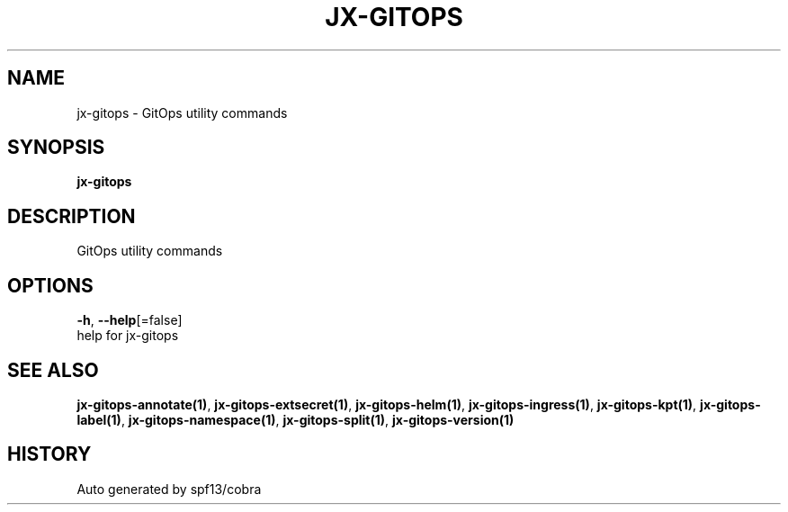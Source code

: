 .TH "JX-GITOPS" "1" "" "Auto generated by spf13/cobra" "" 
.nh
.ad l


.SH NAME
.PP
jx\-gitops \- GitOps utility commands


.SH SYNOPSIS
.PP
\fBjx\-gitops\fP


.SH DESCRIPTION
.PP
GitOps utility commands


.SH OPTIONS
.PP
\fB\-h\fP, \fB\-\-help\fP[=false]
    help for jx\-gitops


.SH SEE ALSO
.PP
\fBjx\-gitops\-annotate(1)\fP, \fBjx\-gitops\-extsecret(1)\fP, \fBjx\-gitops\-helm(1)\fP, \fBjx\-gitops\-ingress(1)\fP, \fBjx\-gitops\-kpt(1)\fP, \fBjx\-gitops\-label(1)\fP, \fBjx\-gitops\-namespace(1)\fP, \fBjx\-gitops\-split(1)\fP, \fBjx\-gitops\-version(1)\fP


.SH HISTORY
.PP
Auto generated by spf13/cobra
